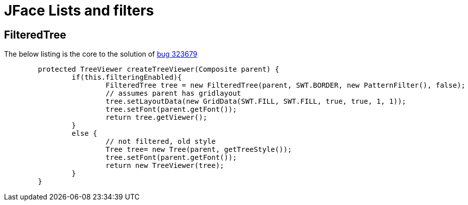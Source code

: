 = JFace Lists and filters

== FilteredTree 

The below listing is the core to the solution of https://bugs.eclipse.org/bugs/show_bug.cgi?id=323679[bug 323679]
[source, java]
----
	protected TreeViewer createTreeViewer(Composite parent) {
		if(this.filteringEnabled){
			FilteredTree tree = new FilteredTree(parent, SWT.BORDER, new PatternFilter(), false);
			// assumes parent has gridlayout
			tree.setLayoutData(new GridData(SWT.FILL, SWT.FILL, true, true, 1, 1));
			tree.setFont(parent.getFont());
			return tree.getViewer();
		}
		else {
			// not filtered, old style
			Tree tree= new Tree(parent, getTreeStyle());
			tree.setFont(parent.getFont());
			return new TreeViewer(tree);
		}
	}
----
